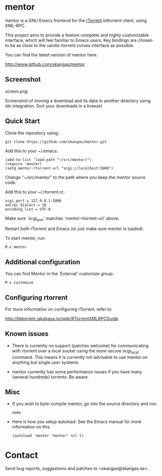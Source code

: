 * mentor

mentor is a GNU Emacs frontend for the [[http://libtorrent.rakshasa.no/][rTorrent]] bittorrent client, using XML-RPC.

This project aims to provide a feature complete and highly customizable
interface, which will feel familiar to Emacs users. Key bindings are chosen to
be as close to the vanilla rtorrent curses interface as possible.

You can find the latest version of mentor here:

http://www.github.com/skangas/mentor

** Screenshot

[[screen.png]]

Screenshot of moving a download and its data to another directory using ido
integration. Sort your downloads in a breeze!

** Quick Start

Clone the repository using:

: git clone https://github.com/skangas/mentor.git

Add this to your ~/.emacs:

 : (add-to-list 'load-path "~/src/mentor/")
 : (require 'mentor)
 : (setq mentor-rtorrent-url "scgi://localhost:5000")
   
Change "~/src/mentor" to the path where you keep the mentor source code.

Add this to your ~/.rtorrent.rc:
   
 : scgi_port = 127.0.0.1:5000
 : xmlrpc_dialect = i8
 : encoding_list = UTF-8
   
Make sure `scgi_port' matches `mentor-rtorrent-url' above.

Restart both rTorrent and Emacs (or just make sure mentor is loaded).

To start mentor, run:

 : M-x mentor

** Additional configuration

You can find Mentor in the `External' customize group.

 : M-x customize

** Configuring rtorrent

For more information on configuring rTorrent, refer to:
   
http://libtorrent.rakshasa.no/wiki/RTorrentXMLRPCGuide

** Known issues

- There is currently no support (patches welcome) for communicating with
  rtorrent over a local socket using the more secure scgi_local command. This
  means it is currently not advisable to use mentor on anything but single user
  systems.

- mentor currently has some performance issues if you have many (several
  hundreds) torrents. Be aware.

** Misc

- If you wish to byte-compile mentor, go into the source directory and run:

  : make

- Here is how you setup autoload. See the Emacs manual for more information on
  this.

  : (autoload 'mentor "mentor" nil t)

* Contact

Send bug reports, suggestions and patches to <skangas@skangas.se>.
